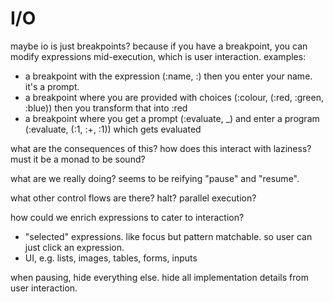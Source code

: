 * I/O

maybe io is just breakpoints? because if you have a breakpoint, you can modify expressions mid-execution, which is user interaction. examples:

- a breakpoint with the expression (:name, :) then you enter your name. it's a prompt.
- a breakpoint where you are provided with choices (:colour, (:red, :green, :blue)) then you transform that into :red
- a breakpoint where you get a prompt (:evaluate, _) and enter a program (:evaluate, (:1, :+, :1)) which gets evaluated

what are the consequences of this? how does this interact with laziness? must it be a monad to be sound?

what are we really doing? seems to be reifying "pause" and "resume".

what other control flows are there? halt? parallel execution?

how could we enrich expressions to cater to interaction?

- "selected" expressions. like focus but pattern matchable. so user can just click an expression.
- UI, e.g. lists, images, tables, forms, inputs

when pausing, hide everything else. hide all implementation details from user interaction.
